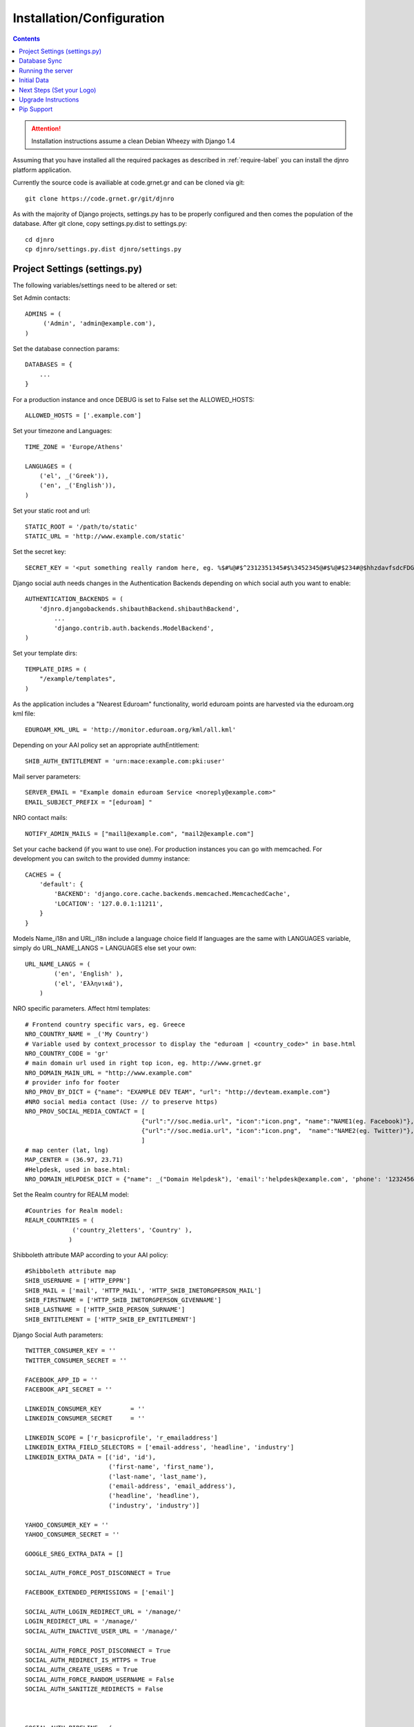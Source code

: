 .. _install-label:

Installation/Configuration
==========================
.. contents::

.. attention::
   Installation instructions assume a clean Debian Wheezy with Django 1.4

Assuming that you have installed all the required packages as described in :ref:`require-label` you can install the djnro platform application.

Currently the source code is availiable at code.grnet.gr and can be cloned via git::

	git clone https://code.grnet.gr/git/djnro

As with the majority of Django projects, settings.py has to be properly configured and then comes the population of the database. After git clone, copy settings.py.dist to settings.py::

    cd djnro
    cp djnro/settings.py.dist djnro/settings.py


Project Settings (settings.py)
^^^^^^^^^^^^^^^^^^^^^^^^^^^^^^

The following variables/settings need to be altered or set:

Set Admin contacts::

	ADMINS = (
	     ('Admin', 'admin@example.com'),
	)

Set the database connection params::

	DATABASES = {
	    ...
	}

For a production instance and once DEBUG is set to False set the ALLOWED_HOSTS::

    ALLOWED_HOSTS = ['.example.com']

Set your timezone and Languages::

	TIME_ZONE = 'Europe/Athens'

	LANGUAGES = (
	    ('el', _('Greek')),
	    ('en', _('English')),
	)

Set your static root and url::

    STATIC_ROOT = '/path/to/static'
    STATIC_URL = 'http://www.example.com/static'

Set the secret key::

    SECRET_KEY = '<put something really random here, eg. %$#%@#$^2312351345#$%3452345@#$%@#$234#@$hhzdavfsdcFDGVFSDGhn>'

Django social auth needs changes in the Authentication Backends depending on which social auth you want to enable::

	AUTHENTICATION_BACKENDS = (
	    'djnro.djangobackends.shibauthBackend.shibauthBackend',
		...
		'django.contrib.auth.backends.ModelBackend',
	)

Set your template dirs::

	TEMPLATE_DIRS = (
	    "/example/templates",
	)

As the application includes a "Nearest Eduroam" functionality, world eduroam points are harvested via the eduroam.org kml file::

	EDUROAM_KML_URL = 'http://monitor.eduroam.org/kml/all.kml'


Depending on your AAI policy set an appropriate authEntitlement::

	SHIB_AUTH_ENTITLEMENT = 'urn:mace:example.com:pki:user'

Mail server parameters::

	SERVER_EMAIL = "Example domain eduroam Service <noreply@example.com>"
	EMAIL_SUBJECT_PREFIX = "[eduroam] "

NRO contact mails::

	NOTIFY_ADMIN_MAILS = ["mail1@example.com", "mail2@example.com"]

Set your cache backend (if you want to use one). For production instances you can go with memcached. For development you can switch to the provided dummy instance::


    CACHES = {
        'default': {
            'BACKEND': 'django.core.cache.backends.memcached.MemcachedCache',
            'LOCATION': '127.0.0.1:11211',
        }
    }

Models Name_i18n and URL_i18n include a language choice field
If languages are the same with LANGUAGES variable, simply do URL_NAME_LANGS = LANGUAGES else set your own::

	URL_NAME_LANGS = (
	        ('en', 'English' ),
	        ('el', 'Ελληνικά'),
	    )

NRO specific parameters. Affect html templates::

	# Frontend country specific vars, eg. Greece
	NRO_COUNTRY_NAME = _('My Country')
	# Variable used by context_processor to display the "eduroam | <country_code>" in base.html
	NRO_COUNTRY_CODE = 'gr'
	# main domain url used in right top icon, eg. http://www.grnet.gr
	NRO_DOMAIN_MAIN_URL = "http://www.example.com"
	# provider info for footer
	NRO_PROV_BY_DICT = {"name": "EXAMPLE DEV TEAM", "url": "http://devteam.example.com"}
	#NRO social media contact (Use: // to preserve https)
	NRO_PROV_SOCIAL_MEDIA_CONTACT = [
	                                {"url":"//soc.media.url", "icon":"icon.png", "name":"NAME1(eg. Facebook)"},
	                                {"url":"//soc.media.url", "icon":"icon.png",  "name":"NAME2(eg. Twitter)"},
	                                ]
	# map center (lat, lng)
	MAP_CENTER = (36.97, 23.71)
	#Helpdesk, used in base.html:
	NRO_DOMAIN_HELPDESK_DICT = {"name": _("Domain Helpdesk"), 'email':'helpdesk@example.com', 'phone': '12324567890', 'uri': 'helpdesk.example.com'}

Set the Realm country for REALM model::

	#Countries for Realm model:
	REALM_COUNTRIES = (
	             ('country_2letters', 'Country' ),
	            )

Shibboleth attribute MAP according to your AAI policy::

	#Shibboleth attribute map
	SHIB_USERNAME = ['HTTP_EPPN']
	SHIB_MAIL = ['mail', 'HTTP_MAIL', 'HTTP_SHIB_INETORGPERSON_MAIL']
	SHIB_FIRSTNAME = ['HTTP_SHIB_INETORGPERSON_GIVENNAME']
	SHIB_LASTNAME = ['HTTP_SHIB_PERSON_SURNAME']
	SHIB_ENTITLEMENT = ['HTTP_SHIB_EP_ENTITLEMENT']

Django Social Auth parameters::

	TWITTER_CONSUMER_KEY = ''
	TWITTER_CONSUMER_SECRET = ''

	FACEBOOK_APP_ID = ''
	FACEBOOK_API_SECRET = ''

	LINKEDIN_CONSUMER_KEY        = ''
	LINKEDIN_CONSUMER_SECRET     = ''

	LINKEDIN_SCOPE = ['r_basicprofile', 'r_emailaddress']
	LINKEDIN_EXTRA_FIELD_SELECTORS = ['email-address', 'headline', 'industry']
	LINKEDIN_EXTRA_DATA = [('id', 'id'),
	                       ('first-name', 'first_name'),
	                       ('last-name', 'last_name'),
	                       ('email-address', 'email_address'),
	                       ('headline', 'headline'),
	                       ('industry', 'industry')]

	YAHOO_CONSUMER_KEY = ''
	YAHOO_CONSUMER_SECRET = ''

	GOOGLE_SREG_EXTRA_DATA = []

	SOCIAL_AUTH_FORCE_POST_DISCONNECT = True

	FACEBOOK_EXTENDED_PERMISSIONS = ['email']

	SOCIAL_AUTH_LOGIN_REDIRECT_URL = '/manage/'
	LOGIN_REDIRECT_URL = '/manage/'
	SOCIAL_AUTH_INACTIVE_USER_URL = '/manage/'

	SOCIAL_AUTH_FORCE_POST_DISCONNECT = True
	SOCIAL_AUTH_REDIRECT_IS_HTTPS = True
	SOCIAL_AUTH_CREATE_USERS = True
	SOCIAL_AUTH_FORCE_RANDOM_USERNAME = False
	SOCIAL_AUTH_SANITIZE_REDIRECTS = False



	SOCIAL_AUTH_PIPELINE = (
	    'social_auth.backends.pipeline.social.social_auth_user',
	    'social_auth.backends.pipeline.user.get_username',
	    'social_auth.backends.pipeline.user.create_user',
	    'social_auth.backends.pipeline.social.associate_user',
	    'social_auth.backends.pipeline.social.load_extra_data',
	    'social_auth.backends.pipeline.user.update_user_details',
	)

.. versionadded:: 0.9

Support for eduroam CAT can be set via the corresponding variables/dicts. Make sure to **always** include a 'production' instance record for CAT_INSTANCES and CAT_AUTH.
What you really need to make CAT work is a CAT_API_KEY and the CAT_API_URL. The CAT_PROFILES_URL is the base url of the landing page where your institution users can download device profile configurations::

    CAT_INSTANCES = (
                     ('production', 'Production Instance'),
                     ('testing', 'Testing Instance'),
                     ('dev1', 'Dev1 Instance'),
                     )

    CAT_AUTH = {
                'production':{"CAT_API_KEY":"<provided API key>",
                              "CAT_API_URL":"https://cat-test.eduroam.org/test/admin/API.php",
                              "CAT_PROFILES_URL":"https://cat-test.eduroam.org/test/admin/API.php",
                              "CAT_FEDMGMT_URL":"https://cat.eduroam.org/admin/overview_federation.php"},
                'testing':{"CAT_API_KEY":"<provided API key>",
                            "CAT_API_URL":"https://cat-test.eduroam.org/test/admin/API.php",
                            "CAT_PROFILES_URL":"https://cat-test.eduroam.org/test/admin/API.php",
                            "CAT_FEDMGMT_URL":"https://cat.eduroam.org/admin/overview_federation.php"},
                'dev1':{"CAT_API_KEY":"<provided API key>",
                            "CAT_API_URL":"https://cat-test.eduroam.org/test/admin/API.php",
                            "CAT_PROFILES_URL":"https://cat-test.eduroam.org/test/admin/API.php",
                            "CAT_FEDMGMT_URL":"https://cat.eduroam.org/admin/overview_federation.php"},
                }

For more administrative info on eduroam CAT, you can visit: `A guide to eduroam CAT for federation administrators <https://confluence.terena.org/display/H2eduroam/A+guide+to+eduroam+CAT+for+federation+administrators>`_.

Database Sync
^^^^^^^^^^^^^

Once you are done with settings.py run::

	./manage.py syncdb

Create a superuser, it comes in handy. And then run south migration to complete::

	./manage.py migrate

Now you should have a clean database with all the tables created.

Running the server
^^^^^^^^^^^^^^^^^^

We suggest going via Apache with mod_wsgi. Below is an example configuration::

	WSGIDaemonProcess	djnro		processes=3 threads=20 display-name=%{GROUP}
	WSGIProcessGroup	djnro

	...

	<VirtualHost *:443>
		ServerName		example.com
		ServerAdmin		admin@example.com
		ServerSignature		On

		SSLEngine on
		SSLCertificateFile	...
		SSLCertificateChainFile ...
		SSLCertificateKeyFile	...

		# Shibboleth SP configuration
		ShibConfig		/etc/shibboleth/shibboleth2.xml
		Alias			/shibboleth-sp	/usr/share/shibboleth

	    # Integration of Shibboleth into Django app:

		<Location /login>
			AuthType shibboleth
			ShibRequireSession On
			ShibUseHeaders On
			require valid-user
		</Location>


		<Location /Shibboleth.sso>
			SetHandler shib
		</Location>


		Alias /static 		/path/to/djnro/static
		WSGIScriptAlias /      /path/to/djnro/apache/django.wsgi
	</VirtualHost>

*Info*: It is strongly suggested to allow access to /admin|overview|alt-login *ONLY* from trusted subnets.

Once you are done, restart apache.

Initial Data
^^^^^^^^^^^^
What you really need in the first place is a Realm record along with one or more contacts related to that Realm. Go via the Admin interface, and add a Realm (remember to have set the REALM_COUNTRIES in settings.py).
The approach in the application is that the NRO sets the environment for the local eduroam admins. Towards that direction, the NRO has to insert the initial data for his/her clients/institutions in the *Institutions* Model

Next Steps (Set your Logo)
^^^^^^^^^^^^^^^^^^^^^^^^^^
The majority of branding is done via the NRO variables in settings.py. You might also want to change the logo of the application. Inside the static/img/eduroam_branding folder you will find the xcf (Gimp) logo files logo_holder, logo small. Edit with Gimp according to your needs and save as logo_holder.png and logo_small.png inside the static/img folder. To change the domain logo on top right, replace the static/img/right_logo_small.png file with your own logo (86x40).

Upgrade Instructions
^^^^^^^^^^^^^^^^^^^^
Copy settings.py.dist to settings.py and fill the configuration according to
the settings.py from your v0.8 instance.


Pip Support
^^^^^^^^^^^^
We have added a requirements.txt file, tested for django 1.4.5. You can use it
with `pip install -r requirements.txt`.
